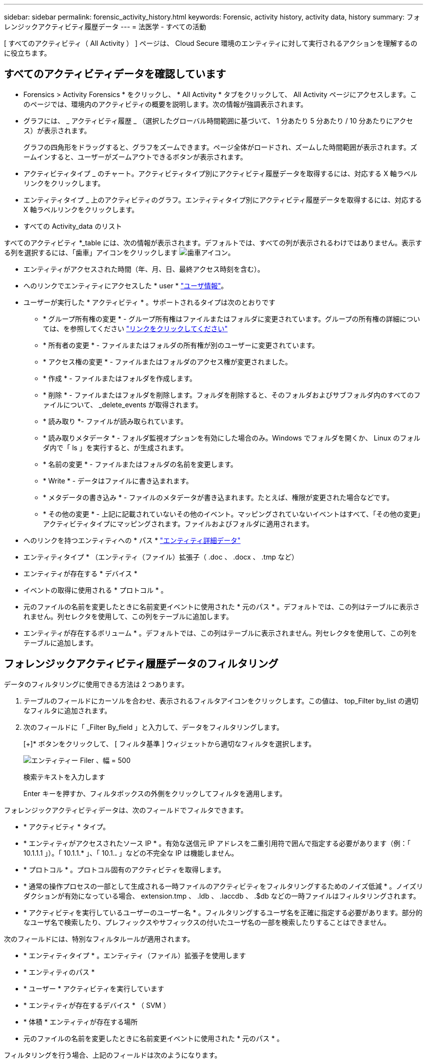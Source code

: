 ---
sidebar: sidebar 
permalink: forensic_activity_history.html 
keywords: Forensic, activity history, activity data, history 
summary: フォレンジックアクティビティ履歴データ 
---
= 法医学 - すべての活動


[role="lead"]
[ すべてのアクティビティ（ All Activity ） ] ページは、 Cloud Secure 環境のエンティティに対して実行されるアクションを理解するのに役立ちます。



== すべてのアクティビティデータを確認しています

* Forensics > Activity Forensics * をクリックし、 * All Activity * タブをクリックして、 All Activity ページにアクセスします。このページでは、環境内のアクティビティの概要を説明します。次の情報が強調表示されます。

* グラフには、 _ アクティビティ履歴 _ （選択したグローバル時間範囲に基づいて、 1 分あたり 5 分あたり / 10 分あたりにアクセス）が表示されます。
+
グラフの四角形をドラッグすると、グラフをズームできます。ページ全体がロードされ、ズームした時間範囲が表示されます。ズームインすると、ユーザーがズームアウトできるボタンが表示されます。

* アクティビティタイプ _ のチャート。アクティビティタイプ別にアクティビティ履歴データを取得するには、対応する X 軸ラベルリンクをクリックします。
* エンティティタイプ _ 上のアクティビティのグラフ。エンティティタイプ別にアクティビティ履歴データを取得するには、対応する X 軸ラベルリンクをクリックします。
* すべての Activity_data のリスト


すべてのアクティビティ *_table には、次の情報が表示されます。デフォルトでは、すべての列が表示されるわけではありません。表示する列を選択するには、「歯車」アイコンをクリックします image:GearIcon.png["歯車アイコン"]。

* エンティティがアクセスされた時間（年、月、日、最終アクセス時刻を含む）。
* へのリンクでエンティティにアクセスした * user * link:forensic_user_overview.html["ユーザ情報"]。


* ユーザーが実行した * アクティビティ * 。サポートされるタイプは次のとおりです
+
** * グループ所有権の変更 * - グループ所有権はファイルまたはフォルダに変更されています。グループの所有権の詳細については、を参照してください link:https://docs.microsoft.com/en-us/previous-versions/orphan-topics/ws.11/dn789205(v=ws.11)?redirectedfrom=MSDN["リンクをクリックしてください"]
** * 所有者の変更 * - ファイルまたはフォルダの所有権が別のユーザーに変更されています。
** * アクセス権の変更 * - ファイルまたはフォルダのアクセス権が変更されました。
** * 作成 * - ファイルまたはフォルダを作成します。
** * 削除 * - ファイルまたはフォルダを削除します。フォルダを削除すると、そのフォルダおよびサブフォルダ内のすべてのファイルについて、 _delete_events が取得されます。
** * 読み取り *- ファイルが読み取られています。
** * 読み取りメタデータ * - フォルダ監視オプションを有効にした場合のみ。Windows でフォルダを開くか、 Linux のフォルダ内で「 ls 」を実行すると、が生成されます。
** * 名前の変更 * - ファイルまたはフォルダの名前を変更します。
** * Write * - データはファイルに書き込まれます。
** * メタデータの書き込み * - ファイルのメタデータが書き込まれます。たとえば、権限が変更された場合などです。
** * その他の変更 * - 上記に記載されていないその他のイベント。マッピングされていないイベントはすべて、「その他の変更」アクティビティタイプにマッピングされます。ファイルおよびフォルダに適用されます。


* へのリンクを持つエンティティへの * パス * link:forensic_entity_detail.html["エンティティ詳細データ"]
* エンティティタイプ * （エンティティ（ファイル）拡張子（ .doc 、 .docx 、 .tmp など）
* エンティティが存在する * デバイス *
* イベントの取得に使用される * プロトコル * 。
* 元のファイルの名前を変更したときに名前変更イベントに使用された * 元のパス * 。デフォルトでは、この列はテーブルに表示されません。列セレクタを使用して、この列をテーブルに追加します。
* エンティティが存在するボリューム * 。デフォルトでは、この列はテーブルに表示されません。列セレクタを使用して、この列をテーブルに追加します。




== フォレンジックアクティビティ履歴データのフィルタリング

データのフィルタリングに使用できる方法は 2 つあります。

. テーブルのフィールドにカーソルを合わせ、表示されるフィルタアイコンをクリックします。この値は、 top_Filter by_list の適切なフィルタに追加されます。
. 次のフィールドに「 _Filter By_field 」と入力して、データをフィルタリングします。
+
[+]* ボタンをクリックして、 [ フィルタ基準 ] ウィジェットから適切なフィルタを選択します。

+
image:Forensic_Activity_Filter.png["エンティティー Filer 、幅 = 500"]

+
検索テキストを入力します

+
Enter キーを押すか、フィルタボックスの外側をクリックしてフィルタを適用します。



フォレンジックアクティビティデータは、次のフィールドでフィルタできます。

* * アクティビティ * タイプ。


* * エンティティがアクセスされたソース IP * 。有効な送信元 IP アドレスを二重引用符で囲んで指定する必要があります（例：「 10.1.1.1 」）。「 10.1.1.* 」、「 10.1.*.* 」などの不完全な IP は機能しません。
* * プロトコル * 。プロトコル固有のアクティビティを取得します。
* * 通常の操作プロセスの一部として生成される一時ファイルのアクティビティをフィルタリングするためのノイズ低減 * 。ノイズリダクションが有効になっている場合、 extension.tmp 、 .ldb 、 .laccdb 、 .$db などの一時ファイルはフィルタリングされます。
* * アクティビティを実行しているユーザーのユーザー名 * 。フィルタリングするユーザ名を正確に指定する必要があります。部分的なユーザ名で検索したり、プレフィックスやサフィックスの付いたユーザ名の一部を検索したりすることはできません。


次のフィールドには、特別なフィルタルールが適用されます。

* * エンティティタイプ * 。エンティティ（ファイル）拡張子を使用します
* * エンティティのパス *
* * ユーザー * アクティビティを実行しています
* * エンティティが存在するデバイス * （ SVM ）
* * 体積 * エンティティが存在する場所
* 元のファイルの名前を変更したときに名前変更イベントに使用された * 元のパス * 。


フィルタリングを行う場合、上記のフィールドは次のようになります。

* 正確な値は引用符で囲む必要があります。例： "searchtext"
* ワイルドカード文字列には引用符は含まれていません。例： searchtext 、 \* searchtext * は、 'earchtext ' を含む文字列をフィルタします。
* プレフィックスが付いた文字列、たとえば searchtext* は、「 earchtext 」で始まる文字列を検索します。




== フォレンジックアクティビティ履歴データのソート

アクティビティ履歴データは、 _ 時間、ユーザー、ソース IP 、アクティビティ、パスおよび _ エンティティタイプ _ でソートできます。デフォルトでは、テーブルは descending _Time_order でソートされます。つまり、最新のデータが最初に表示されます。_Device_Field と _Protocol_fields に対してソートが無効になっています。



== すべてのアクティビティのエクスポート

アクティビティ履歴テーブルの上にある _ エクスポート _ ボタンをクリックすると ' アクティビティ履歴を .csv ファイルにエクスポートできますエクスポートされるのは上位 10,000 レコードのみです。



== すべてのアクティビティの列を選択します

すべての activity テーブルには ' デフォルトで SELECT カラムが表示されます列を追加、削除、または変更するには、テーブルの右側にある歯車アイコンをクリックし、使用可能な列のリストから選択します。

image:CloudSecure_ActivitySelection.png["アクティビティセレクタ、幅 = 30%"]



== アクティビティ履歴の保持

アクティブな Cloud Secure 環境では、アクティビティ履歴が 13 カ月間保持されます。



== トラブルシューティング

|===


| 問題 | 試してみてください 


| [ すべてのアクティビティ ] テーブルの [ ユーザー ] 列には、「 LDAP: HQ.COMPANYNAME.COM:S-1-5-21-3577637-1906459482-1437260136-1831817” 」または「 LDAP: デフォルト : 80038003 」というユーザー名が表示されます。 | 考えられる原因は次のとおりです。 1.ユーザディレクトリコレクタがまだ設定されていません。追加するには、 [*Admin] > [Data Collectors] > [User Directory Collectors] に移動し、 [*+ User Directory Collectors] をクリックします。Active Directory_or_LDAP ディレクトリサーバー _ を選択します。2. ユーザディレクトリコレクタは設定されていますが、停止しているか、エラー状態です。[*Admin] > [Data Collectors] > [User Directory Collectors] に移動し、ステータスを確認してください。を参照してください link:http://docs.netapp.com/us-en/cloudinsights/task_config_user_dir_connect.html#troubleshooting-user-directory-collector-configuration-errors["User Directory Collector のトラブルシューティング"] トラブルシューティングのヒントについては、ドキュメントのセクションを参照してください。適切に設定すると、 24 時間以内に名前が自動的に解決されます。それでも解決されない場合は、正しい User Data Collector を追加しているかどうかを確認します。追加した Active Directory / LDAP ディレクトリサーバにユーザが実際に含まれていることを確認します。 
|===